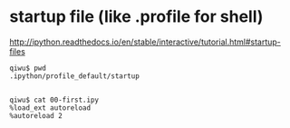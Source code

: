 
* startup file (like .profile for shell)
http://ipython.readthedocs.io/en/stable/interactive/tutorial.html#startup-files
#+BEGIN_SRC example
qiwu$ pwd
.ipython/profile_default/startup


qiwu$ cat 00-first.ipy
%load_ext autoreload
%autoreload 2

#+END_SRC
